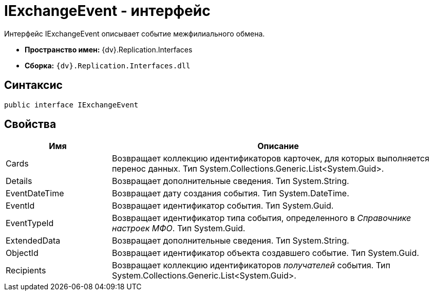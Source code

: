 = IExchangeEvent - интерфейс

Интерфейс IExchangeEvent описывает событие межфилиального обмена.

* [.keyword]*Пространство имен:* {dv}.Replication.Interfaces
* [.keyword]*Сборка:* `{dv}.Replication.Interfaces.dll`

== Синтаксис

[source,pre,codeblock,language-csharp]
----
public interface IExchangeEvent
----

== Свойства

[width="100%",cols="24%,76%",options="header"]
|===
|Имя |Описание
|Cards |Возвращает коллекцию идентификаторов карточек, для которых выполняется перенос данных. Тип System.Collections.Generic.List<System.Guid>.
|Details |Возвращает дополнительные сведения. Тип System.String.
|EventDateTime |Возвращает дату создания события. Тип System.DateTime.
|EventId |Возвращает идентификатор события. Тип System.Guid.
|EventTypeId |Возвращает идентификатор типа события, определенного в _Справочнике настроек МФО_. Тип System.Guid.
|ExtendedData |Возвращает дополнительные сведения. Тип System.String.
|ObjectId |Возвращает идентификатор объекта создавшего событие. Тип System.Guid.
|Recipients |Возвращает коллекцию идентификаторов _получателей_ события. Тип System.Collections.Generic.List<System.Guid>.
|===
